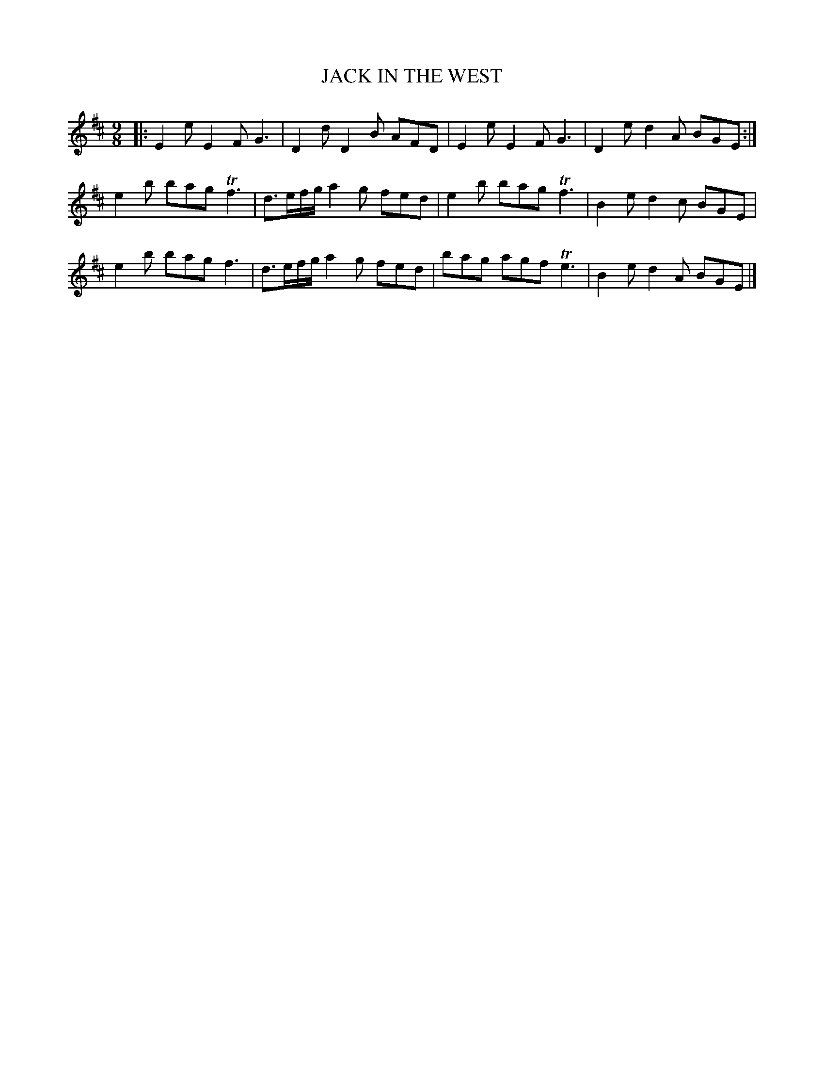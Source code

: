 X: 0864
T: JACK IN THE WEST
B: Oliver Ditson "The Boston Collection of Instrumental Music" 1910 p.86 #4
F: http://conquest.imslp.info/files/imglnks/usimg/8/8f/IMSLP175643-PMLP309456-bostoncollection00bost_bw.pdf
%: 2012 John Chambers <jc:trillian.mit.edu>
M: 9/8
L: 1/8
K: Edor
|:\
E2e E2F G3 | D2d D2B AFD |\
E2e E2F G3 | D2e d2A BGE :|
e2b bag Tf3 | d>ef/g/ a2g fed |\
e2b bag Tf3 | B2e d2c BGE |
e2b bag f3 | d>ef/g/ a2g fed |\
bag agf Te3 | B2e d2A BGE |]

